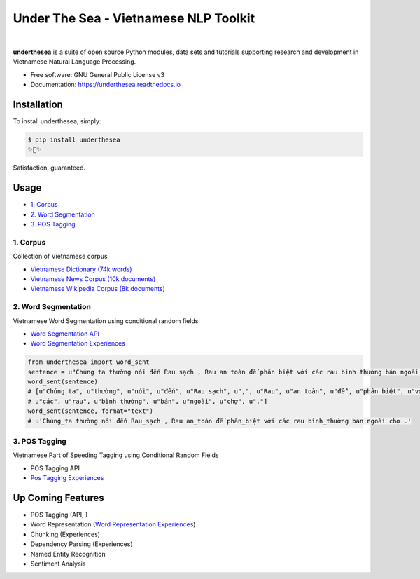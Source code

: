 ========================================
Under The Sea - Vietnamese NLP Toolkit
========================================


.. image:: https://img.shields.io/pypi/v/underthesea.svg
        :target: https://pypi.python.org/pypi/underthesea

.. image:: https://img.shields.io/travis/magizbox/underthesea.svg
        :target: https://travis-ci.org/magizbox/underthesea

.. image:: https://readthedocs.com/projects/magizbox-underthesea/badge/?version=latest
        :target: https://magizbox-underthesea.readthedocs-hosted.com/en/latest/?badge=latest
        :alt: Documentation Status
.. image:: https://pyup.io/repos/github/magizbox/underthesea/shield.svg
        :target: https://pyup.io/repos/github/magizbox/underthesea/
        :alt: Updates
|
.. image:: https://raw.githubusercontent.com/magizbox/underthesea/master/logo.jpg
        :target: https://raw.githubusercontent.com/magizbox/underthesea/master/logo.jpg

**underthesea** is a suite of open source Python modules, data sets and tutorials supporting research and development in Vietnamese Natural Language Processing.

* Free software: GNU General Public License v3
* Documentation: `https://underthesea.readthedocs.io <https://magizbox-underthesea.readthedocs-hosted.com/en/latest/>`_


Installation
----------------------------------------

To install underthesea, simply:

.. code-block:: bash

    $ pip install underthesea
    ✨🍰✨

Satisfaction, guaranteed.

Usage
----------------------------------------

* `1. Corpus <#1-corpus>`_
* `2. Word Segmentation <#2-word-segmentation>`_
* `3. POS Tagging <#3-pos-tagging>`_

****************************************
1. Corpus
****************************************

.. image:: https://img.shields.io/badge/documents-18k-red.svg

.. image:: https://img.shields.io/badge/words-74k-red.svg

Collection of Vietnamese corpus

* `Vietnamese Dictionary (74k words) <https://github.com/magizbox/underthesea/tree/master/underthesea/corpus/data>`_

* `Vietnamese News Corpus (10k documents) <https://github.com/magizbox/corpus.vinews>`_
* `Vietnamese Wikipedia Corpus (8k documents) <https://github.com/magizbox/corpus.viwiki>`_

****************************************
2. Word Segmentation
****************************************

.. image:: https://img.shields.io/badge/F1-97%25-red.svg

Vietnamese Word Segmentation using conditional random fields

* `Word Segmentation API <https://magizbox-underthesea.readthedocs-hosted.com/en/latest/api.html#word-sent-package>`_
* `Word Segmentation Experiences <https://github.com/magizbox/underthesea.word_sent>`_

.. code-block:: python

    from underthesea import word_sent
    sentence = u"Chúng ta thường nói đến Rau sạch , Rau an toàn để phân biệt với các rau bình thường bán ngoài chợ ."
    word_sent(sentence)
    # [u"Chúng ta", u"thường", u"nói", u"đến", u"Rau sạch", u",", u"Rau", u"an toàn", u"để", u"phân biệt", u"với",
    # u"các", u"rau", u"bình thường", u"bán", u"ngoài", u"chợ", u"."]
    word_sent(sentence, format="text")
    # u'Chúng_ta thường nói đến Rau_sạch , Rau an_toàn để phân_biệt với các rau bình_thường bán ngoài chợ .'

****************************************
3. POS Tagging
****************************************

.. image:: https://img.shields.io/badge/F1-90%4-red.svg

Vietnamese Part of Speeding Tagging using Conditional Random Fields

* POS Tagging API
* `Pos Tagging Experiences <https://github.com/magizbox/underthesea.pos_tag>`_

Up Coming Features
----------------------------------------

* POS Tagging (API, )
* Word Representation (`Word Representation Experiences <https://github.com/magizbox/underthesea.word_representation>`_)
* Chunking (Experiences)
* Dependency Parsing (Experiences)
* Named Entity Recognition
* Sentiment Analysis
